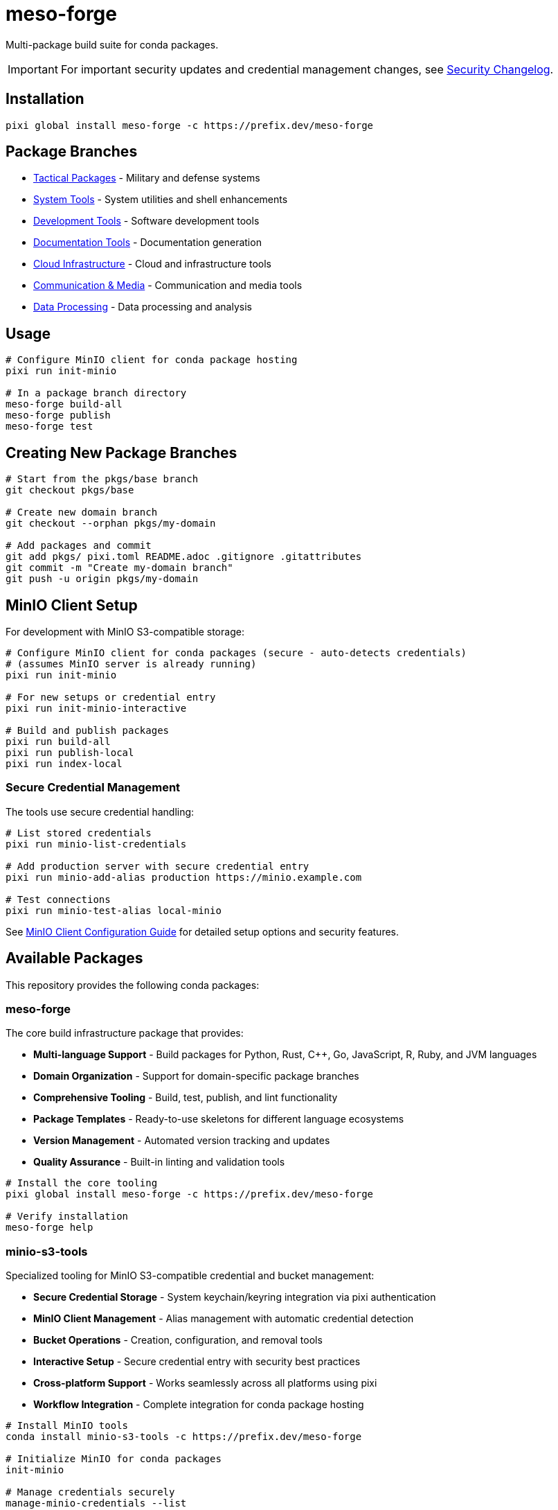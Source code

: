 = meso-forge
:repository: https://github.com/phreed/meso-forge

Multi-package build suite for conda packages.

IMPORTANT: For important security updates and credential management changes, see link:docs/security-changelog.adoc[Security Changelog].

== Installation

[source,bash]
----
pixi global install meso-forge -c https://prefix.dev/meso-forge
----

== Package Branches

* link:++https://github.com/phreed/meso-forge/tree/pkgs/tactical++[Tactical Packages] - Military and defense systems
* link:++https://github.com/phreed/meso-forge/tree/pkgs/system-tools++[System Tools] - System utilities and shell enhancements
* link:++https://github.com/phreed/meso-forge/tree/pkgs/development-tools++[Development Tools] - Software development tools
* link:++https://github.com/phreed/meso-forge/tree/pkgs/documentation-tools++[Documentation Tools] - Documentation generation
* link:++https://github.com/phreed/meso-forge/tree/pkgs/cloud-infrastructure++[Cloud Infrastructure] - Cloud and infrastructure tools
* link:++https://github.com/phreed/meso-forge/tree/pkgs/communication-media++[Communication & Media] - Communication and media tools
* link:++https://github.com/phreed/meso-forge/tree/pkgs/data-processing++[Data Processing] - Data processing and analysis

== Usage

[source,bash]
----
# Configure MinIO client for conda package hosting
pixi run init-minio

# In a package branch directory
meso-forge build-all
meso-forge publish
meso-forge test
----

== Creating New Package Branches

[source,bash]
----
# Start from the pkgs/base branch
git checkout pkgs/base

# Create new domain branch
git checkout --orphan pkgs/my-domain

# Add packages and commit
git add pkgs/ pixi.toml README.adoc .gitignore .gitattributes
git commit -m "Create my-domain branch"
git push -u origin pkgs/my-domain
----

== MinIO Client Setup

For development with MinIO S3-compatible storage:

[source,bash]
----
# Configure MinIO client for conda packages (secure - auto-detects credentials)
# (assumes MinIO server is already running)
pixi run init-minio

# For new setups or credential entry
pixi run init-minio-interactive

# Build and publish packages
pixi run build-all
pixi run publish-local
pixi run index-local
----

=== Secure Credential Management

The tools use secure credential handling:

[source,bash]
----
# List stored credentials
pixi run minio-list-credentials

# Add production server with secure credential entry
pixi run minio-add-alias production https://minio.example.com

# Test connections
pixi run minio-test-alias local-minio
----

See link:docs/minio-setup.adoc[MinIO Client Configuration Guide] for detailed setup options and security features.

== Available Packages

This repository provides the following conda packages:

=== meso-forge

The core build infrastructure package that provides:

* **Multi-language Support** - Build packages for Python, Rust, C++, Go, JavaScript, R, Ruby, and JVM languages
* **Domain Organization** - Support for domain-specific package branches
* **Comprehensive Tooling** - Build, test, publish, and lint functionality
* **Package Templates** - Ready-to-use skeletons for different language ecosystems
* **Version Management** - Automated version tracking and updates
* **Quality Assurance** - Built-in linting and validation tools

[source,bash]
----
# Install the core tooling
pixi global install meso-forge -c https://prefix.dev/meso-forge

# Verify installation
meso-forge help
----

=== minio-s3-tools

Specialized tooling for MinIO S3-compatible credential and bucket management:

* **Secure Credential Storage** - System keychain/keyring integration via pixi authentication
* **MinIO Client Management** - Alias management with automatic credential detection
* **Bucket Operations** - Creation, configuration, and removal tools
* **Interactive Setup** - Secure credential entry with security best practices
* **Cross-platform Support** - Works seamlessly across all platforms using pixi
* **Workflow Integration** - Complete integration for conda package hosting

[source,bash]
----
# Install MinIO tools
conda install minio-s3-tools -c https://prefix.dev/meso-forge

# Initialize MinIO for conda packages
init-minio

# Manage credentials securely
manage-minio-credentials --list
manage-minio-credentials --add --alias production --url https://minio.example.com --interactive

# Test connections
manage-minio-credentials --test --alias local-minio
----

Key commands provided:
* `init-minio` - Configure MinIO client for conda package hosting
* `manage-minio-credentials` - Add, list, test, and remove MinIO aliases and credentials
* `remove-minio-bucket` - Clean bucket removal with credential cleanup
